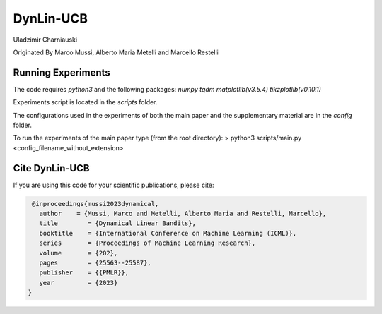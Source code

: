 **********
DynLin-UCB
**********

Uladzimir Charniauski

Originated By Marco Mussi, Alberto Maria Metelli and Marcello Restelli

Running Experiments
===================

The code requires *python3* and the following packages: *numpy tqdm matplotlib(v3.5.4) tikzplotlib(v0.10.1)*

Experiments script is located in the *scripts* folder.

The configurations used in the experiments of both the main paper and the supplementary material are in the *config* folder.

To run the experiments of the main paper type (from the root directory):
> python3 scripts/main.py <config_filename_without_extension>

Cite DynLin-UCB
===============
If you are using this code for your scientific publications, please cite:

.. code:: bibtex

    @inproceedings{mussi2023dynamical,
      author    = {Mussi, Marco and Metelli, Alberto Maria and Restelli, Marcello},
      title        = {Dynamical Linear Bandits},
      booktitle    = {International Conference on Machine Learning (ICML)},
      series       = {Proceedings of Machine Learning Research},
      volume       = {202},
      pages        = {25563--25587},
      publisher    = {{PMLR}},
      year         = {2023}
   }

